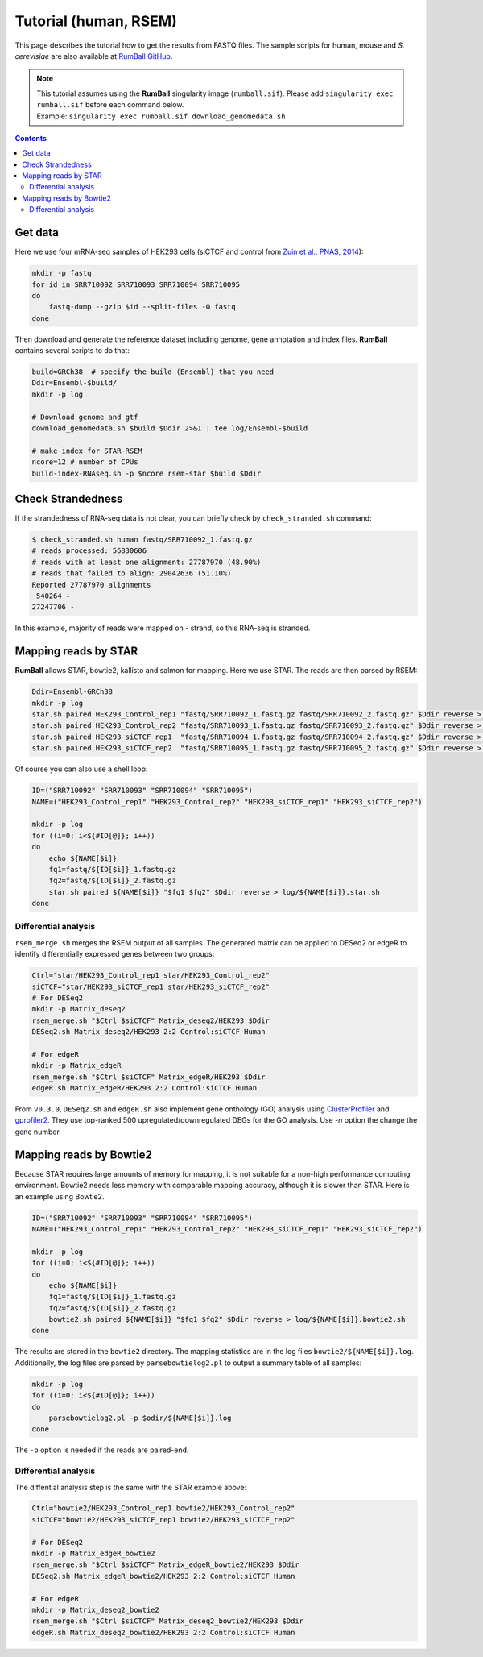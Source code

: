 Tutorial (human, RSEM)
===============================================

This page describes the tutorial how to get the results from FASTQ files.
The sample scripts for human, mouse and `S. cerevisiae` are also available at `RumBall GitHub <https://github.com/rnakato/RumBall/tree/main/tutorial>`_.

.. note::

   | This tutorial assumes using the **RumBall** singularity image (``rumball.sif``). Please add ``singularity exec rumball.sif`` before each command below.
   | Example: ``singularity exec rumball.sif download_genomedata.sh``

.. contents::
   :depth: 3

Get data
------------------------

Here we use four mRNA-seq samples of HEK293 cells (siCTCF and control from `Zuin et al., PNAS, 2014 <https://pubmed.ncbi.nlm.nih.gov/24335803/>`_):

.. code-block:: bash

    mkdir -p fastq
    for id in SRR710092 SRR710093 SRR710094 SRR710095
    do
        fastq-dump --gzip $id --split-files -O fastq
    done

Then download and generate the reference dataset including genome, gene annotation and index files.
**RumBall** contains several scripts to do that:

.. code-block:: bash

    build=GRCh38  # specify the build (Ensembl) that you need
    Ddir=Ensembl-$build/
    mkdir -p log

    # Download genome and gtf
    download_genomedata.sh $build $Ddir 2>&1 | tee log/Ensembl-$build

    # make index for STAR-RSEM
    ncore=12 # number of CPUs
    build-index-RNAseq.sh -p $ncore rsem-star $build $Ddir


Check Strandedness
--------------------------------------------------

If the strandedness of RNA-seq data is not clear, you can briefly check by ``check_stranded.sh`` command:


.. code-block:: bash

    $ check_stranded.sh human fastq/SRR710092_1.fastq.gz
    # reads processed: 56830606
    # reads with at least one alignment: 27787970 (48.90%)
    # reads that failed to align: 29042636 (51.10%)
    Reported 27787970 alignments
     540264 +
    27247706 -

In this example, majority of reads were mapped on - strand, so this RNA-seq is stranded.


Mapping reads by STAR
--------------------------------------------------

**RumBall** allows STAR, bowtie2, kallisto and salmon for mapping. Here we use STAR. The reads are then parsed by RSEM:

.. code-block:: bash

    Ddir=Ensembl-GRCh38
    mkdir -p log
    star.sh paired HEK293_Control_rep1 "fastq/SRR710092_1.fastq.gz fastq/SRR710092_2.fastq.gz" $Ddir reverse > log/star.sh.HEK293_Control_rep1
    star.sh paired HEK293_Control_rep2 "fastq/SRR710093_1.fastq.gz fastq/SRR710093_2.fastq.gz" $Ddir reverse > log/star.sh.HEK293_Control_rep2
    star.sh paired HEK293_siCTCF_rep1  "fastq/SRR710094_1.fastq.gz fastq/SRR710094_2.fastq.gz" $Ddir reverse > log/star.sh.HEK293_siCTCF_rep1
    star.sh paired HEK293_siCTCF_rep2  "fastq/SRR710095_1.fastq.gz fastq/SRR710095_2.fastq.gz" $Ddir reverse > log/star.sh.HEK293_siCTCF_rep2

Of course you can also use a shell loop:

.. code-block:: bash

    ID=("SRR710092" "SRR710093" "SRR710094" "SRR710095")
    NAME=("HEK293_Control_rep1" "HEK293_Control_rep2" "HEK293_siCTCF_rep1" "HEK293_siCTCF_rep2")

    mkdir -p log
    for ((i=0; i<${#ID[@]}; i++))
    do
        echo ${NAME[$i]}
        fq1=fastq/${ID[$i]}_1.fastq.gz
        fq2=fastq/${ID[$i]}_2.fastq.gz
        star.sh paired ${NAME[$i]} "$fq1 $fq2" $Ddir reverse > log/${NAME[$i]}.star.sh
    done


Differential analysis
++++++++++++++++++++++++++++++++++++++++++++

``rsem_merge.sh`` merges the RSEM output of all samples.
The generated matrix can be applied to DESeq2 or edgeR to identify differentially expressed genes between two groups:

.. code-block:: bash

    Ctrl="star/HEK293_Control_rep1 star/HEK293_Control_rep2"
    siCTCF="star/HEK293_siCTCF_rep1 star/HEK293_siCTCF_rep2"
    # For DESeq2
    mkdir -p Matrix_deseq2
    rsem_merge.sh "$Ctrl $siCTCF" Matrix_deseq2/HEK293 $Ddir
    DESeq2.sh Matrix_deseq2/HEK293 2:2 Control:siCTCF Human

    # For edgeR
    mkdir -p Matrix_edgeR
    rsem_merge.sh "$Ctrl $siCTCF" Matrix_edgeR/HEK293 $Ddir
    edgeR.sh Matrix_edgeR/HEK293 2:2 Control:siCTCF Human

From ``v0.3.0``, ``DESeq2.sh`` and ``edgeR.sh`` also implement gene onthology (GO) analysis
using `ClusterProfiler <https://bioconductor.org/packages/clusterProfiler/>`_ and `gprofiler2 <https://cran.r-project.org/web/packages/gprofiler2/vignettes/gprofiler2.html>`_.
They use top-ranked 500 upregulated/downregulated DEGs for the GO analysis. Use `-n` option the change the gene number.


Mapping reads by Bowtie2
--------------------------------------------------

Because STAR requires large amounts of memory for mapping, it is not suitable for a non-high performance computing environment.
Bowtie2 needs less memory with comparable mapping accuracy, although it is slower than STAR. Here is an example using Bowtie2.

.. code-block:: bash

    ID=("SRR710092" "SRR710093" "SRR710094" "SRR710095")
    NAME=("HEK293_Control_rep1" "HEK293_Control_rep2" "HEK293_siCTCF_rep1" "HEK293_siCTCF_rep2")

    mkdir -p log
    for ((i=0; i<${#ID[@]}; i++))
    do
        echo ${NAME[$i]}
        fq1=fastq/${ID[$i]}_1.fastq.gz
        fq2=fastq/${ID[$i]}_2.fastq.gz
        bowtie2.sh paired ${NAME[$i]} "$fq1 $fq2" $Ddir reverse > log/${NAME[$i]}.bowtie2.sh
    done

The results are stored in the ``bowtie2`` directory. The mapping statistics are in the log files  ``bowtie2/${NAME[$i]}.log``. Additionally, the log files are parsed by ``parsebowtielog2.pl`` to output a summary table of all samples:

.. code-block:: bash

    mkdir -p log
    for ((i=0; i<${#ID[@]}; i++))
    do
        parsebowtielog2.pl -p $odir/${NAME[$i]}.log
    done


The ``-p`` option is needed if the reads are paired-end.


Differential analysis
++++++++++++++++++++++++++++++++++++++++++++

The diffential analysis step is the same with the STAR example above:

.. code-block:: bash

    Ctrl="bowtie2/HEK293_Control_rep1 bowtie2/HEK293_Control_rep2"
    siCTCF="bowtie2/HEK293_siCTCF_rep1 bowtie2/HEK293_siCTCF_rep2"

    # For DESeq2
    mkdir -p Matrix_edgeR_bowtie2
    rsem_merge.sh "$Ctrl $siCTCF" Matrix_edgeR_bowtie2/HEK293 $Ddir
    DESeq2.sh Matrix_edgeR_bowtie2/HEK293 2:2 Control:siCTCF Human

    # For edgeR
    mkdir -p Matrix_deseq2_bowtie2
    rsem_merge.sh "$Ctrl $siCTCF" Matrix_deseq2_bowtie2/HEK293 $Ddir
    edgeR.sh Matrix_deseq2_bowtie2/HEK293 2:2 Control:siCTCF Human


